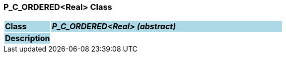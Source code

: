 === P_C_ORDERED<Real> Class

[cols="^1,2,3"]
|===
|*Class*
{set:cellbgcolor:lightblue}
2+^|*_P_C_ORDERED<Real> (abstract)_*

|*Description*
{set:cellbgcolor:lightblue}
2+|
{set:cellbgcolor!}

|===

